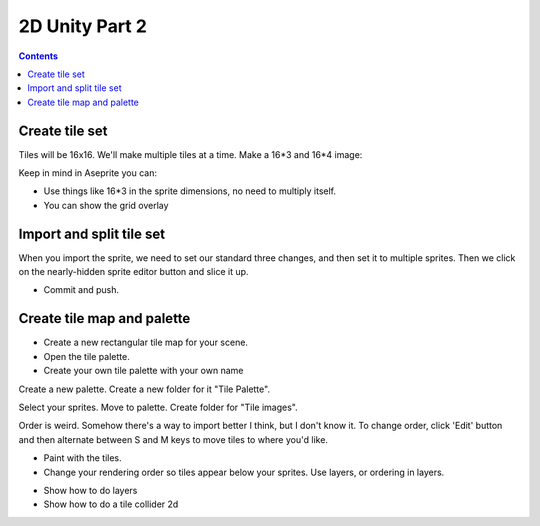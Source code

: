 
.. _unity2d_part_2:

2D Unity Part 2
===============

.. contents::
    :depth: 3

Create tile set
---------------

Tiles will be 16x16. We'll make multiple tiles at a time. Make a 16*3 and 16*4
image:

.. image:: tileset.png
   :width: 70%

Keep in mind in Aseprite you can:

* Use things like 16*3 in the sprite dimensions, no need to multiply itself.
* You can show the grid overlay

Import and split tile set
-------------------------

When you import the sprite, we need to set our standard three changes, and then
set it to multiple sprites. Then we click on the nearly-hidden sprite editor
button and slice it up.

.. image:: sprite_editor.png
   :width: 100%

* Commit and push.

Create tile map and palette
---------------------------

* Create a new rectangular tile map for your scene.
* Open the tile palette.
* Create your own tile palette with your own name

.. image:: create_tilemap.png

Create a new palette. Create a new folder for it "Tile Palette".

.. image:: create_palette.png
   :width: 70%

Select your sprites. Move to palette. Create folder for "Tile images".

.. image:: palette_1.png
   :width: 70%

Order is weird. Somehow there's a way to import better I think, but I don't know it.
To change order, click 'Edit' button and then alternate between S and M keys to move
tiles to where you'd like.

.. image:: palette_1.png
   :width: 70%

* Paint with the tiles.
* Change your rendering order so tiles appear below your sprites. Use layers,
  or ordering in layers.

.. image:: paint_tiles.png

* Show how to do layers
* Show how to do a tile collider 2d